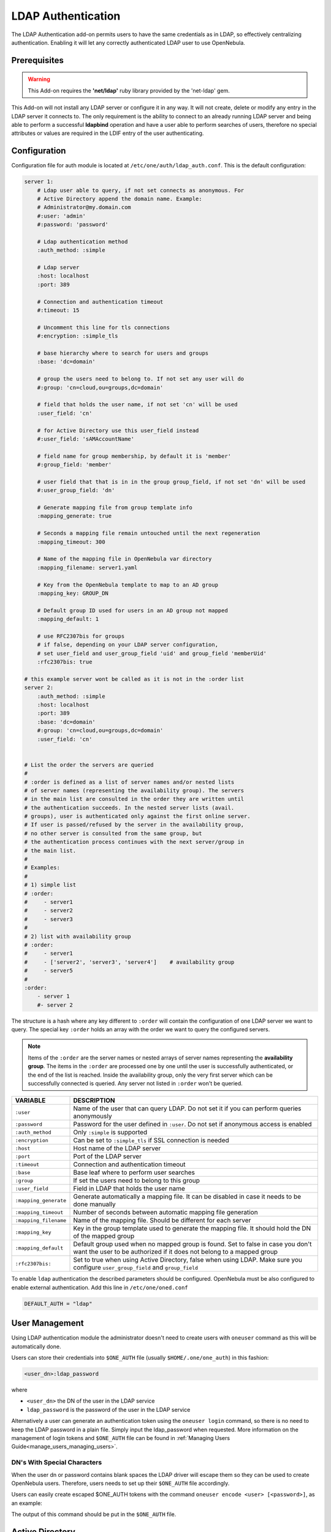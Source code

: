 .. _ldap:

====================
LDAP Authentication
====================

The LDAP Authentication add-on permits users to have the same credentials as in LDAP, so effectively centralizing authentication. Enabling it will let any correctly authenticated LDAP user to use OpenNebula.

Prerequisites
=============

.. warning:: This Add-on requires the **'net/ldap'** ruby library provided by the 'net-ldap' gem.

This Add-on will not install any LDAP server or configure it in any way. It will not create, delete or modify any entry in the LDAP server it connects to. The only requirement is the ability to connect to an already running LDAP server and being able to perform a successful **ldapbind** operation and have a user able to perform searches of users, therefore no special attributes or values are required in the LDIF entry of the user authenticating.

Configuration
=============

Configuration file for auth module is located at ``/etc/one/auth/ldap_auth.conf``. This is the default configuration:

.. code-block:: yaml

    server 1:
        # Ldap user able to query, if not set connects as anonymous. For
        # Active Directory append the domain name. Example:
        # Administrator@my.domain.com
        #:user: 'admin'
        #:password: 'password'
     
        # Ldap authentication method
        :auth_method: :simple
     
        # Ldap server
        :host: localhost
        :port: 389

        # Connection and authentication timeout
        #:timeout: 15

        # Uncomment this line for tls connections
        #:encryption: :simple_tls
     
        # base hierarchy where to search for users and groups
        :base: 'dc=domain'
     
        # group the users need to belong to. If not set any user will do
        #:group: 'cn=cloud,ou=groups,dc=domain'
     
        # field that holds the user name, if not set 'cn' will be used
        :user_field: 'cn'
     
        # for Active Directory use this user_field instead
        #:user_field: 'sAMAccountName'

        # field name for group membership, by default it is 'member'
        #:group_field: 'member'

        # user field that that is in in the group group_field, if not set 'dn' will be used
        #:user_group_field: 'dn'

        # Generate mapping file from group template info
        :mapping_generate: true

        # Seconds a mapping file remain untouched until the next regeneration
        :mapping_timeout: 300

        # Name of the mapping file in OpenNebula var directory
        :mapping_filename: server1.yaml

        # Key from the OpenNebula template to map to an AD group
        :mapping_key: GROUP_DN

        # Default group ID used for users in an AD group not mapped
        :mapping_default: 1

        # use RFC2307bis for groups
        # if false, depending on your LDAP server configuration,
        # set user_field and user_group_field 'uid' and group_field 'memberUid'
        :rfc2307bis: true
     
    # this example server wont be called as it is not in the :order list
    server 2:
        :auth_method: :simple
        :host: localhost
        :port: 389
        :base: 'dc=domain'
        #:group: 'cn=cloud,ou=groups,dc=domain'
        :user_field: 'cn'
     
     
    # List the order the servers are queried
    #
    # :order is defined as a list of server names and/or nested lists
    # of server names (representing the availability group). The servers
    # in the main list are consulted in the order they are written until
    # the authentication succeeds. In the nested server lists (avail.
    # groups), user is authenticated only against the first online server.
    # If user is passed/refused by the server in the availability group,
    # no other server is consulted from the same group, but
    # the authentication process continues with the next server/group in
    # the main list.
    #
    # Examples:
    #
    # 1) simple list
    # :order:
    #     - server1
    #     - server2
    #     - server3
    #
    # 2) list with availability group
    # :order:
    #     - server1
    #     - ['server2', 'server3', 'server4']    # availability group
    #     - server5
    #
    :order:
        - server 1
        #- server 2

The structure is a hash where any key different to ``:order`` will contain the configuration of one LDAP server we want to query. The special key ``:order`` holds an array with the order we want to query the configured servers.

.. note:: Items of the ``:order`` are the server names or nested arrays of server names representing the **availability group**. The items in the ``:order`` are processed one by one until the user is successfully authenticated, or the end of the list is reached. Inside the availability group, only the very first server which can be successfully connected is queried. Any server not listed in ``:order`` won't be queried.

+-----------------------+-------------------------------------------------+
|        VARIABLE       |                   DESCRIPTION                   |
+=======================+=================================================+
| ``:user``             | Name of the user that can query LDAP. Do not    |
|                       | set it if you can perform queries anonymously   |
+-----------------------+-------------------------------------------------+
| ``:password``         | Password for the user defined in ``:user``.     |
|                       | Do not set if anonymous access is enabled       |
+-----------------------+-------------------------------------------------+
| ``:auth_method``      | Only ``:simple`` is supported                   |
+-----------------------+-------------------------------------------------+
| ``:encryption``       | Can be set to ``:simple_tls`` if SSL connection |
|                       | is needed                                       |
+-----------------------+-------------------------------------------------+
| ``:host``             | Host name of the LDAP server                    |
+-----------------------+-------------------------------------------------+
| ``:port``             | Port of the LDAP server                         |
+-----------------------+-------------------------------------------------+
| ``:timeout``          | Connection and authentication timeout           |
+-----------------------+-------------------------------------------------+
| ``:base``             | Base leaf where to perform user searches        |
+-----------------------+-------------------------------------------------+
| ``:group``            | If set the users need to belong to this group   |
+-----------------------+-------------------------------------------------+
| ``:user_field``       | Field in LDAP that holds the user name          |
+-----------------------+-------------------------------------------------+
| ``:mapping_generate`` | Generate automatically a mapping file. It can   |
|                       | be disabled in case it needs to be done         |
|                       | manually                                        |
+-----------------------+-------------------------------------------------+
| ``:mapping_timeout``  | Number of seconds between automatic mapping     |
|                       | file generation                                 |
+-----------------------+-------------------------------------------------+
| ``:mapping_filename`` | Name of the mapping file. Should be different   |
|                       | for each server                                 |
+-----------------------+-------------------------------------------------+
| ``:mapping_key``      | Key in the group template used to generate      |
|                       | the mapping file. It should hold the DN of      |
|                       | the mapped group                                |
+-----------------------+-------------------------------------------------+
| ``:mapping_default``  | Default group used when no mapped group is      |
|                       | found. Set to false in case you don't want the  |
|                       | user to be authorized if it does not belong     |
|                       | to a mapped group                               |
+-----------------------+-------------------------------------------------+
| ``:rfc2307bis:``      | Set to true when using Active Directory, false  |
|                       | when using LDAP. Make sure you configure        |
|                       | ``user_group_field`` and ``group_field``        |
+-----------------------+-------------------------------------------------+

To enable ``ldap`` authentication the described parameters should be configured. OpenNebula must be also configured to enable external authentication. Add this line in ``/etc/one/oned.conf``

.. code-block:: bash

    DEFAULT_AUTH = "ldap"

User Management
===============

Using LDAP authentication module the administrator doesn't need to create users with ``oneuser`` command as this will be automatically done.

Users can store their credentials into ``$ONE_AUTH`` file (usually ``$HOME/.one/one_auth``) in this fashion:

.. code-block:: bash

    <user_dn>:ldap_password

where

-  ``<user_dn>`` the DN of the user in the LDAP service
-  ``ldap_password`` is the password of the user in the LDAP service

Alternatively a user can generate an authentication token using the ``oneuser login`` command, so there is no need to keep the LDAP password in a plain file. Simply input the ldap_password when requested. More information on the management of login tokens and ``$ONE_AUTH`` file can be found in :ref:`Managing Users Guide<manage_users_managing_users>`.

.. _ldap_dn_with_special_characters:

DN's With Special Characters
----------------------------

When the user dn or password contains blank spaces the LDAP driver will escape them so they can be used to create OpenNebula users. Therefore, users needs to set up their ``$ONE_AUTH`` file accordingly.

Users can easily create escaped $ONE\_AUTH tokens with the command ``oneuser encode <user> [<password>]``, as an example:

.. prompt:: bash $ auto

    $ oneuser encode 'cn=First Name,dc=institution,dc=country' 'pass word'
    cn=First%20Name,dc=institution,dc=country:pass%20word

The output of this command should be put in the ``$ONE_AUTH`` file.

.. _active_directory:

Active Directory
================

LDAP Auth drivers are able to connect to Active Directory. You will need:

-  Active Directory server with support for simple user/password authentication.
-  User with read permissions in the Active Directory user's tree.

You will need to change the following values in the configuration file (``/etc/one/auth/ldap_auth.conf``):

-  ``:user``: the Active Directory user with read permissions in the user's tree plus the domain. For example for user **Administrator** at domain **win.opennebula.org** you specify it as ``Administrator@win.opennebula.org``
-  ``:password``: password of this user
-  ``:host``: hostname or IP of the Domain Controller
-  ``:base``: base DN to search for users. You need to decompose the full domain name and use each part as DN component. Example, for ``win.opennebula.org`` you will get the base DN: DN=win,DN=opennebula,DN=org
-  ``:user_field``: set it to ``sAMAccountName``

.. _ldap_group_mapping:

Group Mapping
=============

You can make new users belong to an specific group or groups. To do this a mapping is generated from the LDAP group to an existing OpenNebula group. This system uses a mapping file specified by ``:mapping_file`` parameter and resides in OpenNebula ``var`` directory. The mapping file can be generated automatically using data in the group template that tells which LDAP group maps to that specific group. For example we can add in the group template this line:

.. code-block:: bash

    GROUP_DN="CN=technicians,CN=Groups,DC=example,DC=com"

And in the LDAP configuration file we set the ``:mapping_key`` to ``GROUP_DN``. This tells the driver to look for the group DN in that template parameter. This mapping expires the number of seconds specified by ``:mapping_timeout``. This is done so the authentication is not continually querying OpenNebula.

You can also disable the automatic generation of this file and do the mapping manually. The mapping file is in YAML format and contains a hash where the key is the LDAP's group DN and the value is the ID of the OpenNebula group. For example:

.. code-block:: yaml

    CN=technicians,CN=Groups,DC=example,DC=com: '100'
    CN=Domain Admins,CN=Users,DC=example,DC=com: '101'

When several servers are configured you should have different ``:mapping_key`` and ``:mapping_file`` values for each one so they don't collide. For example:

.. code-block:: yaml

    internal:
        :mapping_file: internal.yaml
        :mapping_key: INTERNAL_GROUP_DN

    external:
        :mapping_file: external.yaml
        :mapping_key: EXTERNAL_GROUP_DN

And in the OpenNebula group template you can define two mappings, one for each server:

.. code-block:: bash

    INTERNAL_GROUP_DN="CN=technicians,CN=Groups,DC=internal,DC=com"
    EXTERNAL_GROUP_DN="CN=staff,DC=other-company,DC=com"

.. note:: If the map is updated (e.g. you change the LDAP DB) the user groups will be updated next time the user is authenticated. Also note that a user maybe using a login token that needs to expire to this changes to take effect. The max. life time of a token can be set in oned.conf per each driver. If you want the OpenNebula core not to update user groups (and control group assigment from OpenNebula) update ``DRIVER_MANAGED_GROUPS`` in the ``ldap`` ``AUTH_MAD_CONF`` configuration attribute.

Enabling LDAP auth in Sunstone
==============================

Update the ``/etc/one/sunstone-server.conf`` :auth parameter to use the ``opennebula``:

.. code-block:: yaml

        :auth: opennebula

Using this method the credentials provided in the login screen will be sent to the OpenNebula core and the authentication will be delegated to the OpenNebula auth system, using the specified driver for that user. Therefore any OpenNebula auth driver can be used through this method to authenticate the user (i.e: LDAP).

To automatically encode credentials as explained in :ref:`DN's with special characters <ldap_dn_with_special_characters>` section also add this parameter to sunstone configuration:

.. code-block:: yaml

        :encode_user_password: true

